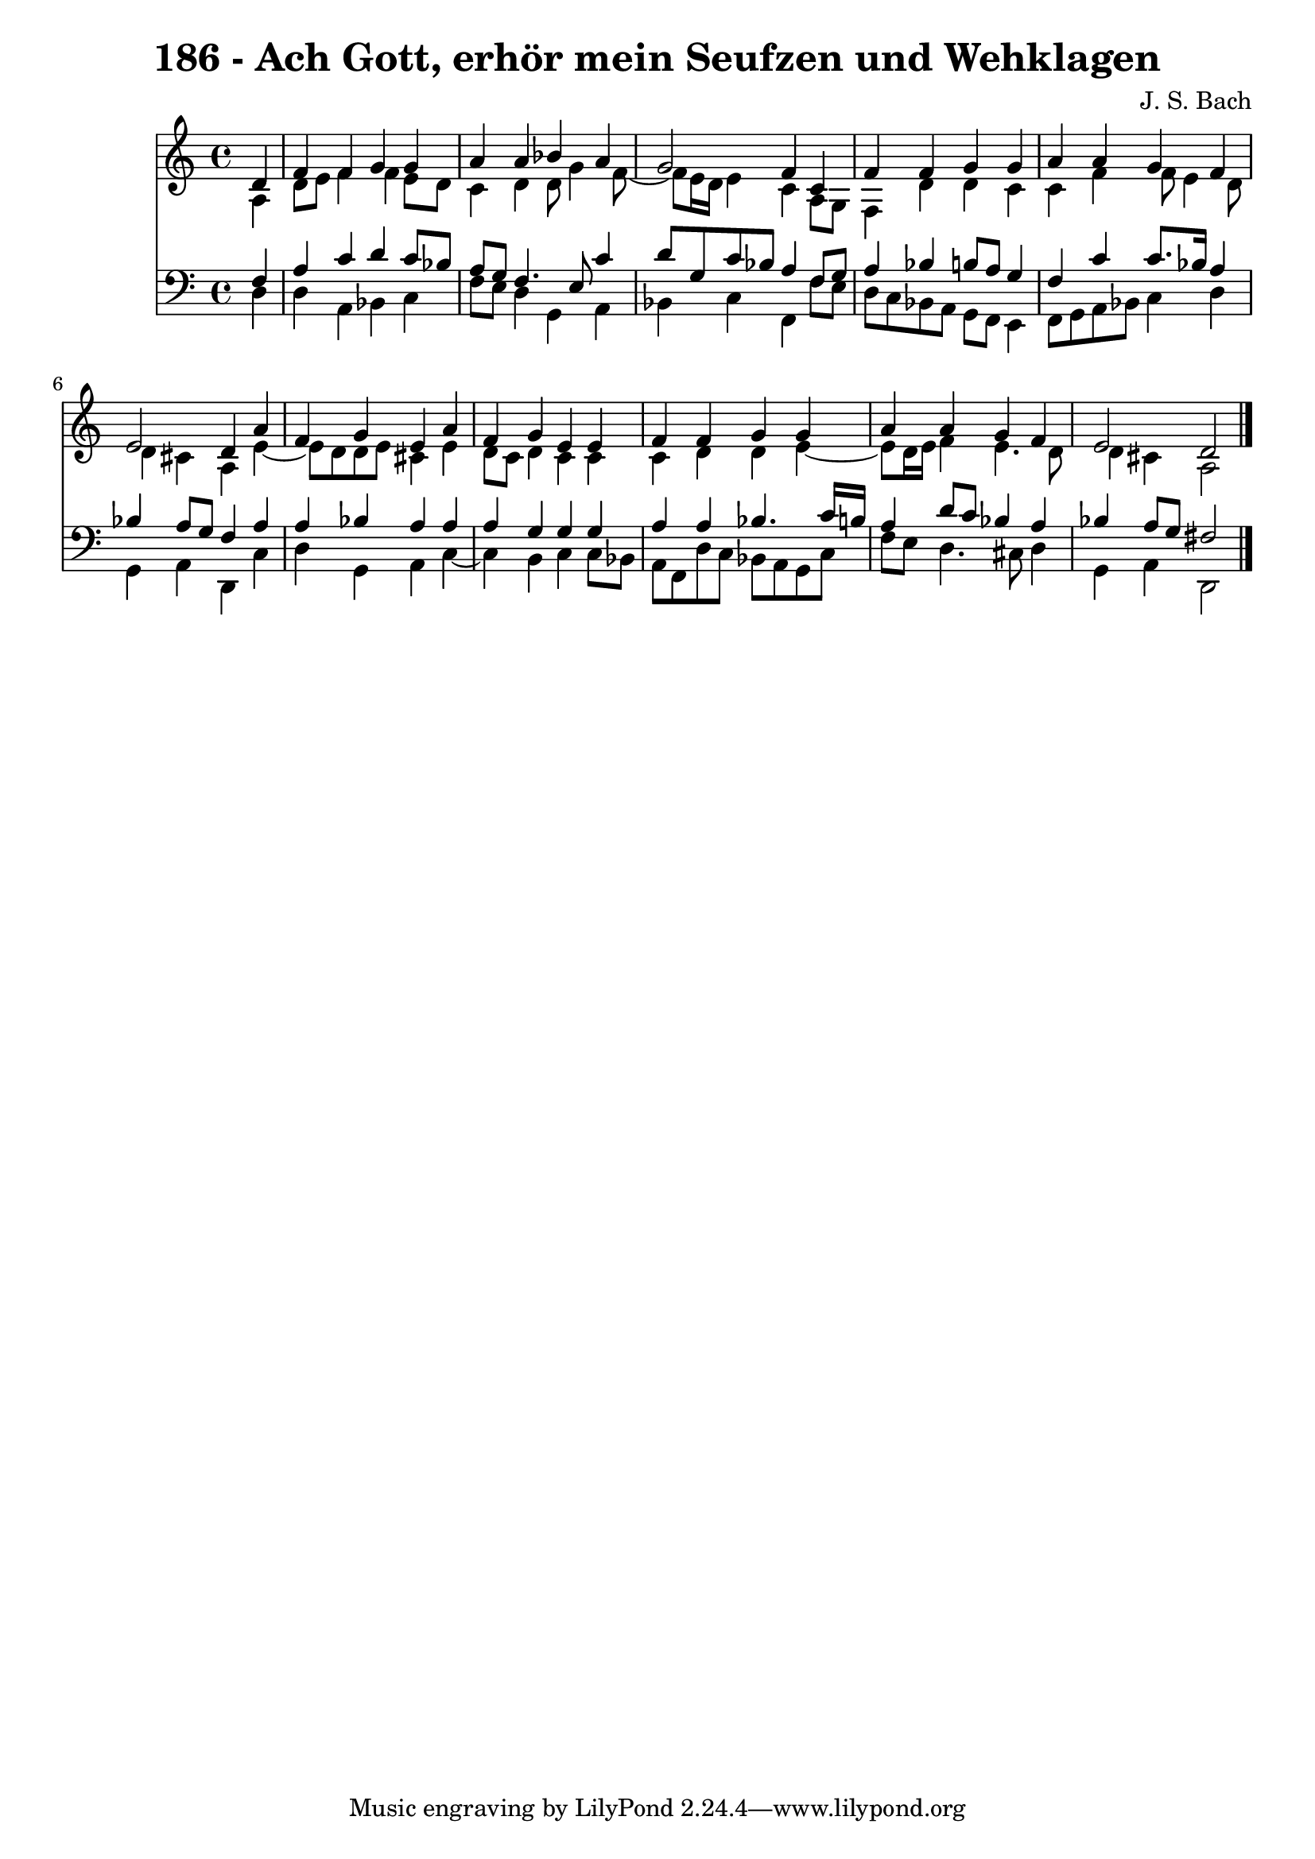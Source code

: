 \version "2.10.33"

\header {
  title = "186 - Ach Gott, erhör mein Seufzen und Wehklagen"
  composer = "J. S. Bach"
}


global = {
  \time 4/4
  \key a \minor
}


soprano = \relative c' {
  \partial 4 d4 
    f4 f4 g4 g4 
  a4 a4 bes4 a4 
  g2 f4 c4 
  f4 f4 g4 g4 
  a4 a4 g4 f4   %5
  e2 d4 a'4 
  f4 g4 e4 a4 
  f4 g4 e4 e4 
  f4 f4 g4 g4 
  a4 a4 g4 f4   %10
  e2 d2 
  
}

alto = \relative c' {
  \partial 4 a4 
    d8 e8 f4 f4 e8 d8 
  c4 d4 d8 g4 f8~ 
  f8 e16 d16 e4 c4 a8 g8 
  f4 d'4 d4 c4 
  c4 f4 f8 e4 d8   %5
  d4 cis4 a4 e'4~ 
  e8 d8 d8 e8 cis4 e4 
  d8 c8 d4 c4 c4 
  c4 d4 d4 e4~ 
  e8 d16 e16 f4 e4. d8   %10
  d4 cis4 a2 
  
}

tenor = \relative c {
  \partial 4 f4 
    a4 c4 d4 c8 bes8 
  a8 g8 f4. e8 c'4 
  d8 g,8 c8 bes8 a4 f8 g8 
  a4 bes4 b8 a8 g4 
  f4 c'4 c8. bes16 a4   %5
  bes4 a8 g8 f4 a4 
  a4 bes4 a4 a4 
  a4 g4 g4 g4 
  a4 a4 bes4. c16 b16 
  a4 d8 c8 bes4 a4   %10
  bes4 a8 g8 fis2 
  
}

baixo = \relative c {
  \partial 4 d4 
    d4 a4 bes4 c4 
  f8 e8 d4 g,4 a4 
  bes4 c4 f,4 f'8 e8 
  d8 c8 bes8 a8 g8 f8 e4 
  f8 g8 a8 bes8 c4 d4   %5
  g,4 a4 d,4 c'4 
  d4 g,4 a4 c4~ 
  c4 b4 c4 c8 bes8 
  a8 f8 d'8 c8 bes8 a8 g8 c8 
  f8 e8 d4. cis8 d4   %10
  g,4 a4 d,2 
  
}

\score {
  <<
    \new Staff {
      <<
        \global
        \new Voice = "1" { \voiceOne \soprano }
        \new Voice = "2" { \voiceTwo \alto }
      >>
    }
    \new Staff {
      <<
        \global
        \clef "bass"
        \new Voice = "1" {\voiceOne \tenor }
        \new Voice = "2" { \voiceTwo \baixo \bar "|."}
      >>
    }
  >>
}
